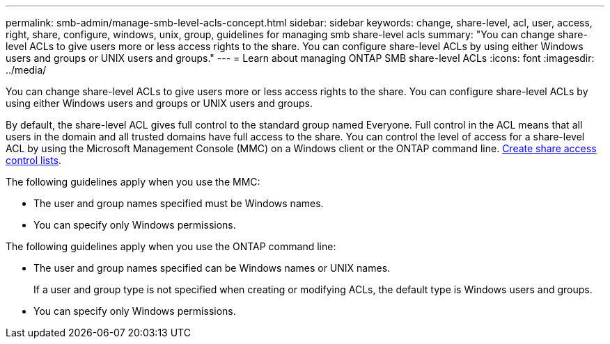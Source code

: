 ---
permalink: smb-admin/manage-smb-level-acls-concept.html
sidebar: sidebar
keywords: change, share-level, acl, user, access, right, share, configure, windows, unix, group, guidelines for managing smb share-level acls
summary: "You can change share-level ACLs to give users more or less access rights to the share. You can configure share-level ACLs by using either Windows users and groups or UNIX users and groups."
---
= Learn about managing ONTAP SMB share-level ACLs
:icons: font
:imagesdir: ../media/

[.lead]
You can change share-level ACLs to give users more or less access rights to the share. You can configure share-level ACLs by using either Windows users and groups or UNIX users and groups.

By default, the share-level ACL gives full control to the standard group named Everyone. Full control in the ACL means that all users in the domain and all trusted domains have full access to the share. You can control the level of access for a share-level ACL by using the Microsoft Management Console (MMC) on a Windows client or the ONTAP command line. link:../smb-admin/create-share-access-control-lists-task.html[Create share access control lists].

The following guidelines apply when you use the MMC:

* The user and group names specified must be Windows names.
* You can specify only Windows permissions.

The following guidelines apply when you use the ONTAP command line:

* The user and group names specified can be Windows names or UNIX names.
+
If a user and group type is not specified when creating or modifying ACLs, the default type is Windows users and groups.

* You can specify only Windows permissions.


// 2025 June 18, ONTAPDOC-2981
// 2024 Sep 17, gh-1474, gh-1473